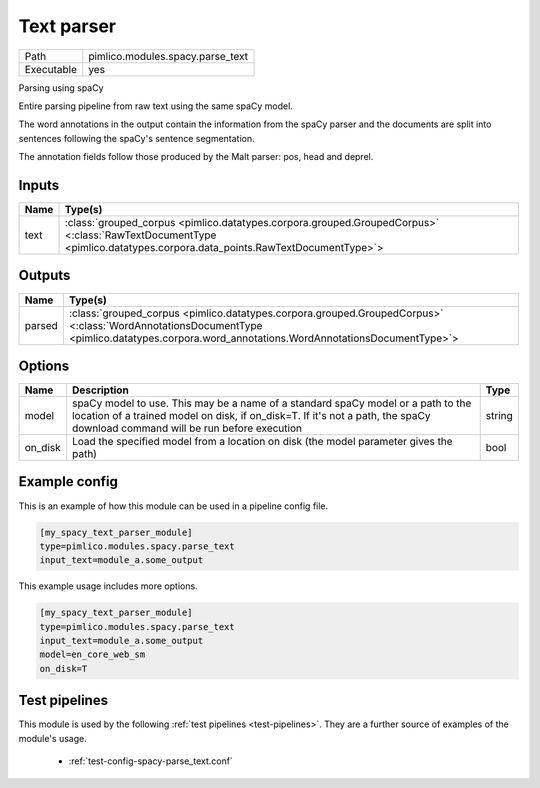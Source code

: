 Text parser
~~~~~~~~~~~

.. py:module:: pimlico.modules.spacy.parse_text

+------------+----------------------------------+
| Path       | pimlico.modules.spacy.parse_text |
+------------+----------------------------------+
| Executable | yes                              |
+------------+----------------------------------+

Parsing using spaCy

Entire parsing pipeline from raw text using the same spaCy model.

The word annotations in the output contain the information from the spaCy parser
and the documents are split into sentences following the spaCy's sentence segmentation.

The annotation fields follow those produced by the Malt parser: pos, head and deprel.


Inputs
======

+------+----------------------------------------------------------------------------------------------------------------------------------------------------------------------+
| Name | Type(s)                                                                                                                                                              |
+======+======================================================================================================================================================================+
| text | :class:`grouped_corpus <pimlico.datatypes.corpora.grouped.GroupedCorpus>` <:class:`RawTextDocumentType <pimlico.datatypes.corpora.data_points.RawTextDocumentType>`> |
+------+----------------------------------------------------------------------------------------------------------------------------------------------------------------------+

Outputs
=======

+--------+-------------------------------------------------------------------------------------------------------------------------------------------------------------------------------------------+
| Name   | Type(s)                                                                                                                                                                                   |
+========+===========================================================================================================================================================================================+
| parsed | :class:`grouped_corpus <pimlico.datatypes.corpora.grouped.GroupedCorpus>` <:class:`WordAnnotationsDocumentType <pimlico.datatypes.corpora.word_annotations.WordAnnotationsDocumentType>`> |
+--------+-------------------------------------------------------------------------------------------------------------------------------------------------------------------------------------------+


Options
=======

+---------+------------------------------------------------------------------------------------------------------------------------------------------------------------------------------------------------------------------+--------+
| Name    | Description                                                                                                                                                                                                      | Type   |
+=========+==================================================================================================================================================================================================================+========+
| model   | spaCy model to use. This may be a name of a standard spaCy model or a path to the location of a trained model on disk, if on_disk=T. If it's not a path, the spaCy download command will be run before execution | string |
+---------+------------------------------------------------------------------------------------------------------------------------------------------------------------------------------------------------------------------+--------+
| on_disk | Load the specified model from a location on disk (the model parameter gives the path)                                                                                                                            | bool   |
+---------+------------------------------------------------------------------------------------------------------------------------------------------------------------------------------------------------------------------+--------+

Example config
==============

This is an example of how this module can be used in a pipeline config file.

.. code-block:: ini
   
   [my_spacy_text_parser_module]
   type=pimlico.modules.spacy.parse_text
   input_text=module_a.some_output
   

This example usage includes more options.

.. code-block:: ini
   
   [my_spacy_text_parser_module]
   type=pimlico.modules.spacy.parse_text
   input_text=module_a.some_output
   model=en_core_web_sm
   on_disk=T

Test pipelines
==============

This module is used by the following :ref:`test pipelines <test-pipelines>`. They are a further source of examples of the module's usage.

 * :ref:`test-config-spacy-parse_text.conf`

